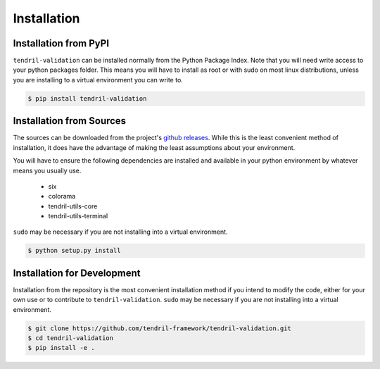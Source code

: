 
Installation
============

Installation from PyPI
----------------------

``tendril-validation`` can be installed normally from the Python Package Index.
Note that you will need write access to your python packages folder. This
means you will have to install as root or with sudo on most linux distributions,
unless you are installing to a virtual environment you can write to.

.. code-block:: console

    $ pip install tendril-validation


Installation from Sources
-------------------------

The sources can be downloaded from the project's
`github releases <https://github.com/tendril-framework/tendril-validation/releases>`_.
While this is the least convenient method of installation, it does have the
advantage of making the least assumptions about your environment.

You will have to ensure the following dependencies are installed and available
in your python environment by whatever means you usually use.

    - six
    - colorama
    - tendril-utils-core
    - tendril-utils-terminal

``sudo`` may be necessary if you are not installing into a virtual environment.


.. code-block:: console

    $ python setup.py install


Installation for Development
----------------------------

Installation from the repository is the most convenient installation method
if you intend to modify the code, either for your own use or to contribute to
``tendril-validation``. ``sudo`` may be necessary if you are not installing
into a virtual environment.

.. code-block:: console

    $ git clone https://github.com/tendril-framework/tendril-validation.git
    $ cd tendril-validation
    $ pip install -e .

